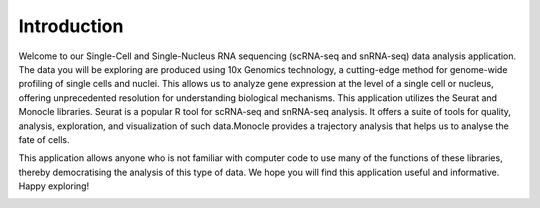 ==========================
Introduction
==========================

Welcome to our Single-Cell and Single-Nucleus RNA sequencing (scRNA-seq and snRNA-seq) data analysis application. The data you will be exploring are produced using 10x Genomics technology, a cutting-edge method for genome-wide profiling of single cells and nuclei. This allows us to analyze gene expression at the level of a single cell or nucleus, offering unprecedented resolution for understanding biological mechanisms. This application utilizes the Seurat and Monocle libraries. Seurat is a popular R tool for scRNA-seq and snRNA-seq analysis. It offers a suite of tools for quality, analysis, exploration, and visualization of such data.Monocle provides a trajectory analysis that helps us to analyse the fate of cells.

This application allows anyone who is not familiar with computer code to use many of the functions of these libraries, thereby democratising the analysis of this type of data.
We hope you will find this application useful and informative. Happy exploring!


.. image:: /_static/images/introduction.png
   :width: 90%
   :align: center



